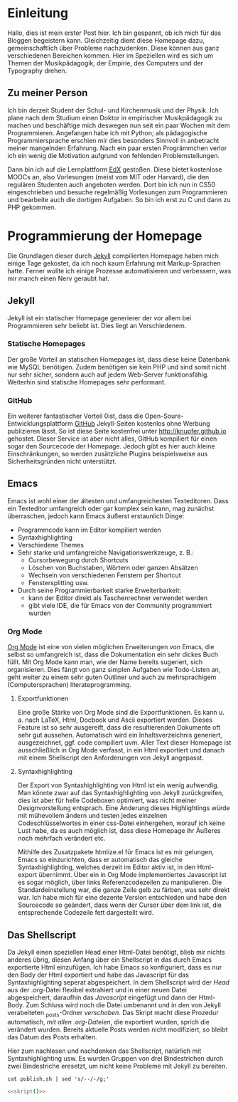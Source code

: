 * Einleitung
#+BEGIN_COMMENT
---
layout: post
title:  "Hello World!"
father: Linux
---
#+END_COMMENT

Hallo, dies ist mein erster Post hier. Ich bin gespannt, ob ich mich für das Bloggen begeistern kann. Gleichzeitig dient diese Homepage dazu, gemeinschaftlich über Probleme nachzudenken. Diese können aus ganz verschiedenen Bereichen kommen. Hier im Speziellen wird es sich um Themen der Musikpädagogik, der Empirie, des Computers und der Typography drehen.

** Zu meiner Person
Ich bin derzeit Student der Schul- und Kirchenmusik und der Physik. Ich plane nach dem Studium einen Doktor in empirischer Musikpädagogik zu machen und beschäftige mich deswegen nun seit ein paar Wochen mit dem Programmieren. 
Angefangen habe ich mit Python; als pädagogische Programmiersprache erschien mir dies besonders Sinnvoll in anbetracht meiner mangelnden Erfahrung. Nach ein paar ersten Progrämmchen verlor ich ein wenig die Motivation aufgrund von fehlenden Problemstellungen.

Dann bin ich auf die Lernplattform [[http://www.edx.org][EdX]] gestoßen. Diese bietet kostenlose MOOCs an, also Vorlesungen (meist vom MIT oder Harvard), die den regulären Studenten auch angeboten werden. Dort bin ich nun in CS50 eingeschrieben und besuche regelmäßig Vorlesungen zum Programmieren und bearbeite auch die dortigen Aufgaben. So bin ich erst zu C und dann zu PHP gekommen.

* Programmierung der Homepage
Die Grundlagen dieser durch [[http://www.jekyllrb.com][Jekyll]] compilierten Homepage haben mich einige Tage gekostet, da ich noch kaum Erfahrung mit Markup-Sprachen hatte. Ferner wollte ich einige Prozesse automatisieren und verbessern, was mir manch einen Nerv geraubt hat.

** Jekyll
Jekyll ist ein statischer Homepage generierer der vor allem bei Programmieren sehr beliebt ist. Dies liegt an Verschiedenem.

*** Statische Homepages
Der große Vorteil an statischen Homepages ist, dass diese keine Datenbank wie MySQL benötigen. Zudem benötigen sie kein PHP und sind somit nicht nur sehr sicher, sondern auch auf jedem Web-Server funktionsfähig. Weiterhin sind statische Homepages sehr performant.

*** GitHub
Ein weiterer fantastischer Vorteil 0ist, dass die Open-Soure-Entwicklungsplattform [[http://www.github.com][GitHub]] Jekyll-Seiten kostenlos ohne Werbung publizieren lässt. So ist diese Seite kostenfrei unter [[http://knupfer.github.io]] gehostet. Dieser Service ist aber nicht alles, GitHub kompiliert für einen sogar den Sourcecode der Homepage. Jedoch gibt es hier auch kleine Einschränkungen, so werden zusätzliche Plugins beispielsweise aus Sicherheitsgründen nicht unterstützt.

** Emacs
Emacs ist wohl einer der ältesten und umfangreichesten Texteditoren. Dass ein Texteditor umfangreich oder gar komplex sein kann, mag zunächst überraschen, jedoch kann Emacs äußerst erstaunlich Dinge:
- Programmcode kann im Editor kompiliert werden
- Syntaxhighlighting
- Verschiedene Themes
- Sehr starke und umfangreiche Navigationswerkzeuge, z. B.:
  - Cursorbewegung durch Shortcuts
  - Löschen von Buchstaben, Wörtern oder ganzen Absätzen
  - Wechseln von verschiedenen Fenstern per Shortcut
  - Fenstersplitting usw.
- Durch seine Programmierbarkeit starke Erweiterbarkeit:
  - kann der Editor direkt als Taschenrechner verwendet werden
  - gibt viele IDE, die für Emacs von der Community programmiert wurden

*** Org Mode
[[http://www.orgmode.org][Org Mode]] ist eine von vielen möglichen Erweiterungen von Emacs, die selbst so umfangreich ist, dass die Dokumentation ein sehr dickes Buch füllt. Mit Org Mode kann man, wie der Name bereits sugeriert, sich organisieren. Dies fängt von ganz simplen Aufgaben wie Todo-Listen an, geht weiter zu einem sehr guten Outliner und auch zu mehrsprachigem (Computersprachen) literateprogramming.

**** Exportfunktionen
Eine große Stärke von Org Mode sind die Exportfunktionen. Es kann u. a. nach LaTeX, Html, Docbook und Ascii exportiert werden. Dieses Feature ist so sehr ausgereift, dass die resultierenden Dokumente oft sehr gut aussehen. Automatisch wird ein Inhaltsverzeichnis generiert, ausgezeichnet, ggf. code compiliert uvm. Aller Text dieser Homepage ist ausschließlich in Org Mode verfasst, in ein Html exportiert und danach mit einem Shellscript den Anforderungen von Jekyll angepasst.

**** Syntaxhighlighting
Der Export von Syntaxhighlighting von Html ist ein wenig aufwendig. Man könnte zwar auf das Syntaxhighlighting von Jekyll zurückgreifen, dies ist aber für helle Codeboxen optimiert, was nicht meiner Designvorstellung entsprach. Eine Änderung dieses Highlightings würde mit mühevollem ändern und testen jedes einzelnen Codeschlüsselwortes in einer css-Datei einhergehen, worauf ich keine Lust habe, da es auch möglich ist, dass diese Homepage ihr Äußeres noch mehrfach verändert etc.

Mithilfe des Zusatzpakete htmlize.el für Emacs ist es mir gelungen, Emacs so einzurichten, dass er automatisch das gleiche Syntaxhighlighting, welches derzeit im Editor aktiv ist, in den Html-export übernimmt. Über ein in Org Mode implementiertes Javascript ist es sogar möglich, über links Referenzcodezeilen zu manipulieren. Die Standardeinstellung war, die ganze Zeile gelb zu färben, was sehr direkt war. Ich habe mich für eine dezente Version entschieden und habe den Sourcecode so geändert, dass wenn der Cursor über dem link ist, die entsprechende Codezeile fett dargestellt wird.

** Das Shellscript
Da Jekyll einen speziellen Head einer Html-Datei benötigt, blieb mir nichts anderes übrig, diesen Anfang über ein Shellscript in das durch Emacs exportierte Html einzufügen. Ich habe Emacs so konfiguriert, dass es nur den Body der Html exportiert und habe das Javascript für das Syntaxhighlighting seperat abgespeichert. In dem Shellscript wird der [[(head)][Head]] aus der .org-Datei flexibel extrahiert und in einer neuen Datei abgespeichert, daraufhin das [[(java)][Javascript]] eingefügt und dann der Html-Body. Zum Schluss wird noch die Datei umbenannt und in den von Jekyll verabeiteten _posts-Ordner [[(move)][verschoben]]. Das Skript macht diese Prozedur automatisch, [[(for)][mit allen .org-Dateien]], die exportiert wurden, sprich die verändert wurden. Bereits aktuelle Posts werden nicht modifiziert, so bleibt das Datum des Posts erhalten.

Hier zum nachlesen und nachdenken das Shellscript, natürlich mit Syntaxhighlighting usw. Es wurden Gruppen von drei 
Bindestrichen durch zwei Bindestriche eresetzt, um nicht keine Probleme mit Jekyll zu bereiten.

#+NAME: skript
#+BEGIN_SRC sh -r :exports none :results output
cat publish.sh | sed 's/--/-/g;'
#+END_SRC

#+BEGIN_SRC sh :exports code :noweb yes
<<skript()>>
#+END_SRC
